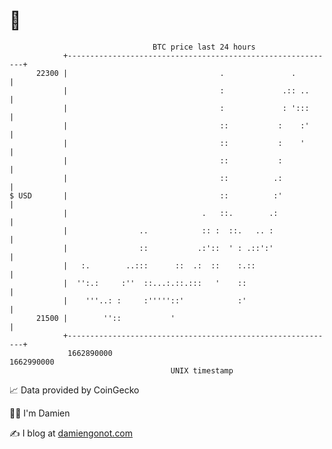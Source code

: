 * 👋

#+begin_example
                                   BTC price last 24 hours                    
               +------------------------------------------------------------+ 
         22300 |                                  .               .         | 
               |                                  :             .:: ..      | 
               |                                  :             : ':::      | 
               |                                  ::           :    :'      | 
               |                                  ::           :    '       | 
               |                                  ::           :            | 
               |                                  ::          .:            | 
   $ USD       |                                  ::          :'            | 
               |                              .   ::.        .:             | 
               |                ..            :: :  ::.   .. :              | 
               |                ::           .:'::  ' : .::':'              | 
               |   :.        ..:::      ::  .:  ::    :.::                  | 
               |  '':.:     :''  ::...:.::.:::   '    ::                    | 
               |    '''..: :     :'''''::'            :'                    | 
         21500 |        ''::           '                                    | 
               +------------------------------------------------------------+ 
                1662890000                                        1662990000  
                                       UNIX timestamp                         
#+end_example
📈 Data provided by CoinGecko

🧑‍💻 I'm Damien

✍️ I blog at [[https://www.damiengonot.com][damiengonot.com]]
